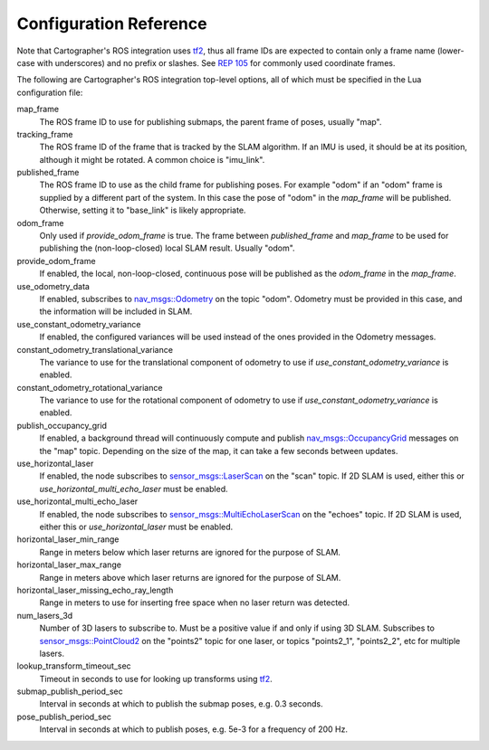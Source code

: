 .. Copyright 2016 The Cartographer Authors

.. Licensed under the Apache License, Version 2.0 (the "License");
   you may not use this file except in compliance with the License.
   You may obtain a copy of the License at

..      http://www.apache.org/licenses/LICENSE-2.0

.. Unless required by applicable law or agreed to in writing, software
   distributed under the License is distributed on an "AS IS" BASIS,
   WITHOUT WARRANTIES OR CONDITIONS OF ANY KIND, either express or implied.
   See the License for the specific language governing permissions and
   limitations under the License.

=======================
Configuration Reference
=======================

Note that Cartographer's ROS integration uses `tf2`_, thus all frame IDs are
expected to contain only a frame name (lower-case with underscores) and no
prefix or slashes. See `REP 105`_ for commonly used coordinate frames.

The following are Cartographer's ROS integration top-level options, all of which
must be specified in the Lua configuration file:

map_frame
  The ROS frame ID to use for publishing submaps, the parent frame of poses,
  usually "map".

tracking_frame
  The ROS frame ID of the frame that is tracked by the SLAM algorithm. If an IMU
  is used, it should be at its position, although it might be rotated. A common
  choice is "imu_link".

published_frame
  The ROS frame ID to use as the child frame for publishing poses. For example
  "odom" if an "odom" frame is supplied by a different part of the system. In
  this case the pose of "odom" in the *map_frame* will be published. Otherwise,
  setting it to "base_link" is likely appropriate.

odom_frame
  Only used if *provide_odom_frame* is true. The frame between *published_frame*
  and *map_frame* to be used for publishing the (non-loop-closed) local SLAM
  result. Usually "odom".

provide_odom_frame
  If enabled, the local, non-loop-closed, continuous pose will be published as
  the *odom_frame* in the *map_frame*.

use_odometry_data
  If enabled, subscribes to `nav_msgs::Odometry`_ on the topic "odom". Odometry
  must be provided in this case, and the information will be included in SLAM.

use_constant_odometry_variance
  If enabled, the configured variances will be used instead of the ones provided
  in the Odometry messages.

constant_odometry_translational_variance
  The variance to use for the translational component of odometry to use if
  *use_constant_odometry_variance* is enabled.

constant_odometry_rotational_variance
  The variance to use for the rotational component of odometry to use if
  *use_constant_odometry_variance* is enabled.

publish_occupancy_grid
  If enabled, a background thread will continuously compute and publish
  `nav_msgs::OccupancyGrid`_ messages on the "map" topic. Depending on the size
  of the map, it can take a few seconds between updates.

use_horizontal_laser
  If enabled, the node subscribes to `sensor_msgs::LaserScan`_ on the "scan"
  topic. If 2D SLAM is used, either this or *use_horizontal_multi_echo_laser*
  must be enabled.

use_horizontal_multi_echo_laser
  If enabled, the node subscribes to  `sensor_msgs::MultiEchoLaserScan`_ on the
  "echoes" topic. If 2D SLAM is used, either this or *use_horizontal_laser*
  must be enabled.

horizontal_laser_min_range
  Range in meters below which laser returns are ignored for the purpose of SLAM.

horizontal_laser_max_range
  Range in meters above which laser returns are ignored for the purpose of SLAM.

horizontal_laser_missing_echo_ray_length
  Range in meters to use for inserting free space when no laser return was
  detected.

num_lasers_3d
  Number of 3D lasers to subscribe to. Must be a positive value if and only if
  using 3D SLAM. Subscribes to `sensor_msgs::PointCloud2`_ on the "points2"
  topic for one laser, or topics "points2_1", "points2_2", etc for multiple
  lasers.

lookup_transform_timeout_sec
  Timeout in seconds to use for looking up transforms using `tf2`_.

submap_publish_period_sec
  Interval in seconds at which to publish the submap poses, e.g. 0.3 seconds.

pose_publish_period_sec
  Interval in seconds at which to publish poses, e.g. 5e-3 for a frequency of
  200 Hz.

.. _REP 105: http://www.ros.org/reps/rep-0105.html
.. _nav_msgs::OccupancyGrid: http://docs.ros.org/api/nav_msgs/html/msg/OccupancyGrid.html
.. _nav_msgs::Odometry: http://docs.ros.org/api/nav_msgs/html/msg/Odometry.html
.. _sensor_msgs::LaserScan: http://docs.ros.org/api/sensor_msgs/html/msg/LaserScan.html
.. _sensor_msgs::MultiEchoLaserScan: http://docs.ros.org/api/sensor_msgs/html/msg/MultiEchoLaserScan.html
.. _sensor_msgs::PointCloud2: http://docs.ros.org/api/sensor_msgs/html/msg/PointCloud2.html
.. _tf2: http://wiki.ros.org/tf2
